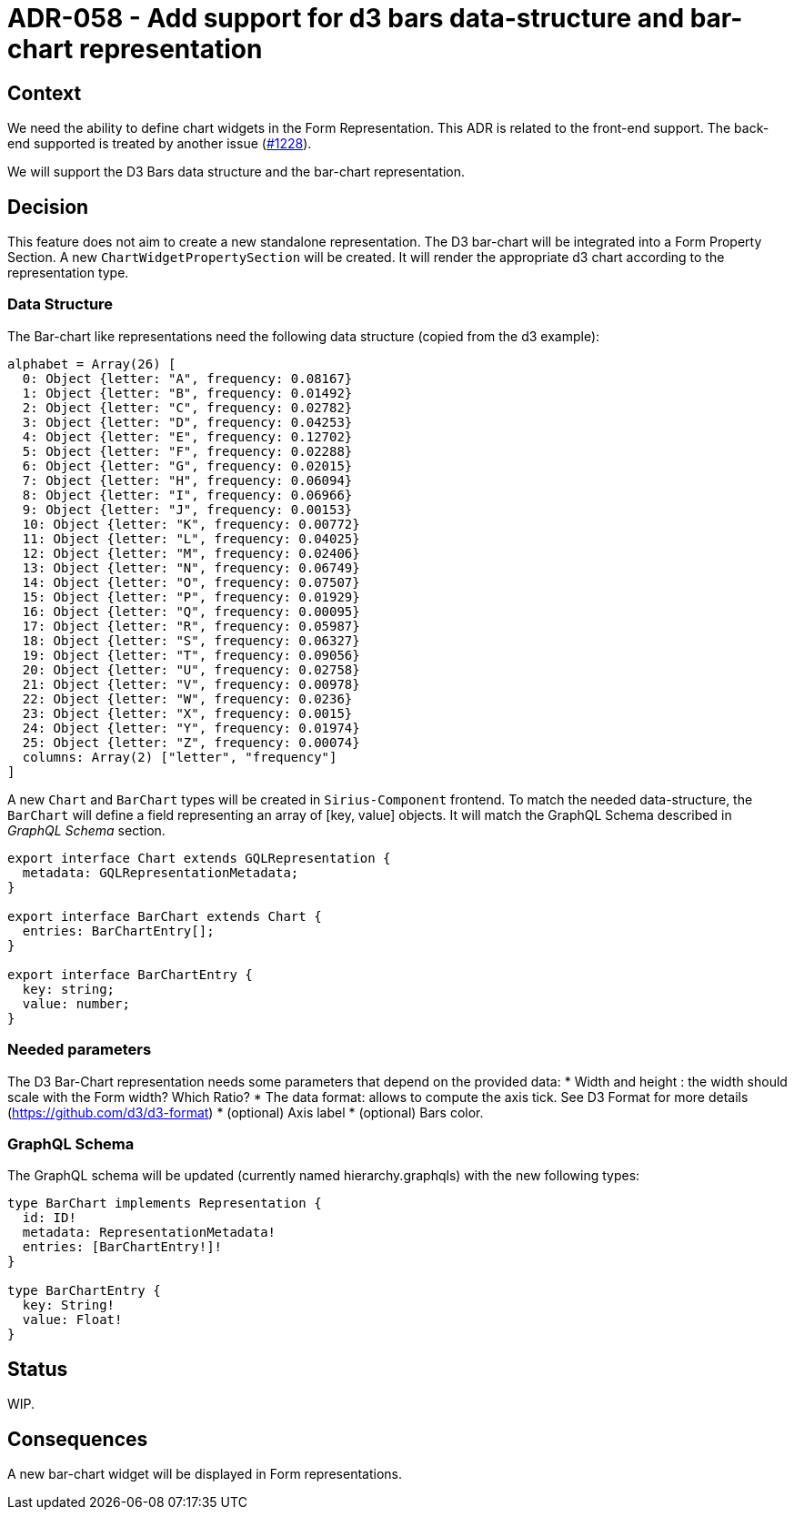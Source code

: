 = ADR-058 - Add support for d3 bars data-structure and bar-chart representation

== Context

We need the ability to define chart widgets in the Form Representation. This ADR is related to the front-end support. 
The back-end supported is treated by another issue (https://github.com/eclipse-sirius/sirius-components/issues/1228[#1228]). 

We will support the D3 Bars data structure and the bar-chart representation.

== Decision

This feature does not aim to create a new standalone representation. The D3 bar-chart will be integrated into a Form Property Section. 
A new `ChartWidgetPropertySection` will be created. It will render the appropriate d3 chart according to the representation type.

=== Data Structure ===

The Bar-chart like representations need the following data structure (copied from the d3 example):

```
alphabet = Array(26) [
  0: Object {letter: "A", frequency: 0.08167}
  1: Object {letter: "B", frequency: 0.01492}
  2: Object {letter: "C", frequency: 0.02782}
  3: Object {letter: "D", frequency: 0.04253}
  4: Object {letter: "E", frequency: 0.12702}
  5: Object {letter: "F", frequency: 0.02288}
  6: Object {letter: "G", frequency: 0.02015}
  7: Object {letter: "H", frequency: 0.06094}
  8: Object {letter: "I", frequency: 0.06966}
  9: Object {letter: "J", frequency: 0.00153}
  10: Object {letter: "K", frequency: 0.00772}
  11: Object {letter: "L", frequency: 0.04025}
  12: Object {letter: "M", frequency: 0.02406}
  13: Object {letter: "N", frequency: 0.06749}
  14: Object {letter: "O", frequency: 0.07507}
  15: Object {letter: "P", frequency: 0.01929}
  16: Object {letter: "Q", frequency: 0.00095}
  17: Object {letter: "R", frequency: 0.05987}
  18: Object {letter: "S", frequency: 0.06327}
  19: Object {letter: "T", frequency: 0.09056}
  20: Object {letter: "U", frequency: 0.02758}
  21: Object {letter: "V", frequency: 0.00978}
  22: Object {letter: "W", frequency: 0.0236}
  23: Object {letter: "X", frequency: 0.0015}
  24: Object {letter: "Y", frequency: 0.01974}
  25: Object {letter: "Z", frequency: 0.00074}
  columns: Array(2) ["letter", "frequency"]
]
```

A new `Chart` and `BarChart` types will be created in `Sirius-Component` frontend. 
To match the needed data-structure, the `BarChart` will define a field representing an array of [key, value] objects. 
It will match the GraphQL Schema described in _GraphQL Schema_ section.

```
export interface Chart extends GQLRepresentation {
  metadata: GQLRepresentationMetadata;
}

export interface BarChart extends Chart {
  entries: BarChartEntry[];
}

export interface BarChartEntry {
  key: string;
  value: number;
}
```

=== Needed parameters === 

The D3 Bar-Chart representation needs some parameters that depend on the provided data: 
* Width and height : the width should scale with the Form width? Which Ratio?
* The data format: allows to compute the axis tick. See D3 Format for more details (https://github.com/d3/d3-format)
* (optional) Axis label
* (optional) Bars color.

=== GraphQL Schema ===

The GraphQL schema will be updated (currently named hierarchy.graphqls) with the new following types:

```
type BarChart implements Representation {
  id: ID!
  metadata: RepresentationMetadata!
  entries: [BarChartEntry!]!
}

type BarChartEntry {
  key: String!
  value: Float!
}
```
== Status

WIP.

== Consequences

A new bar-chart widget will be displayed in Form representations.
